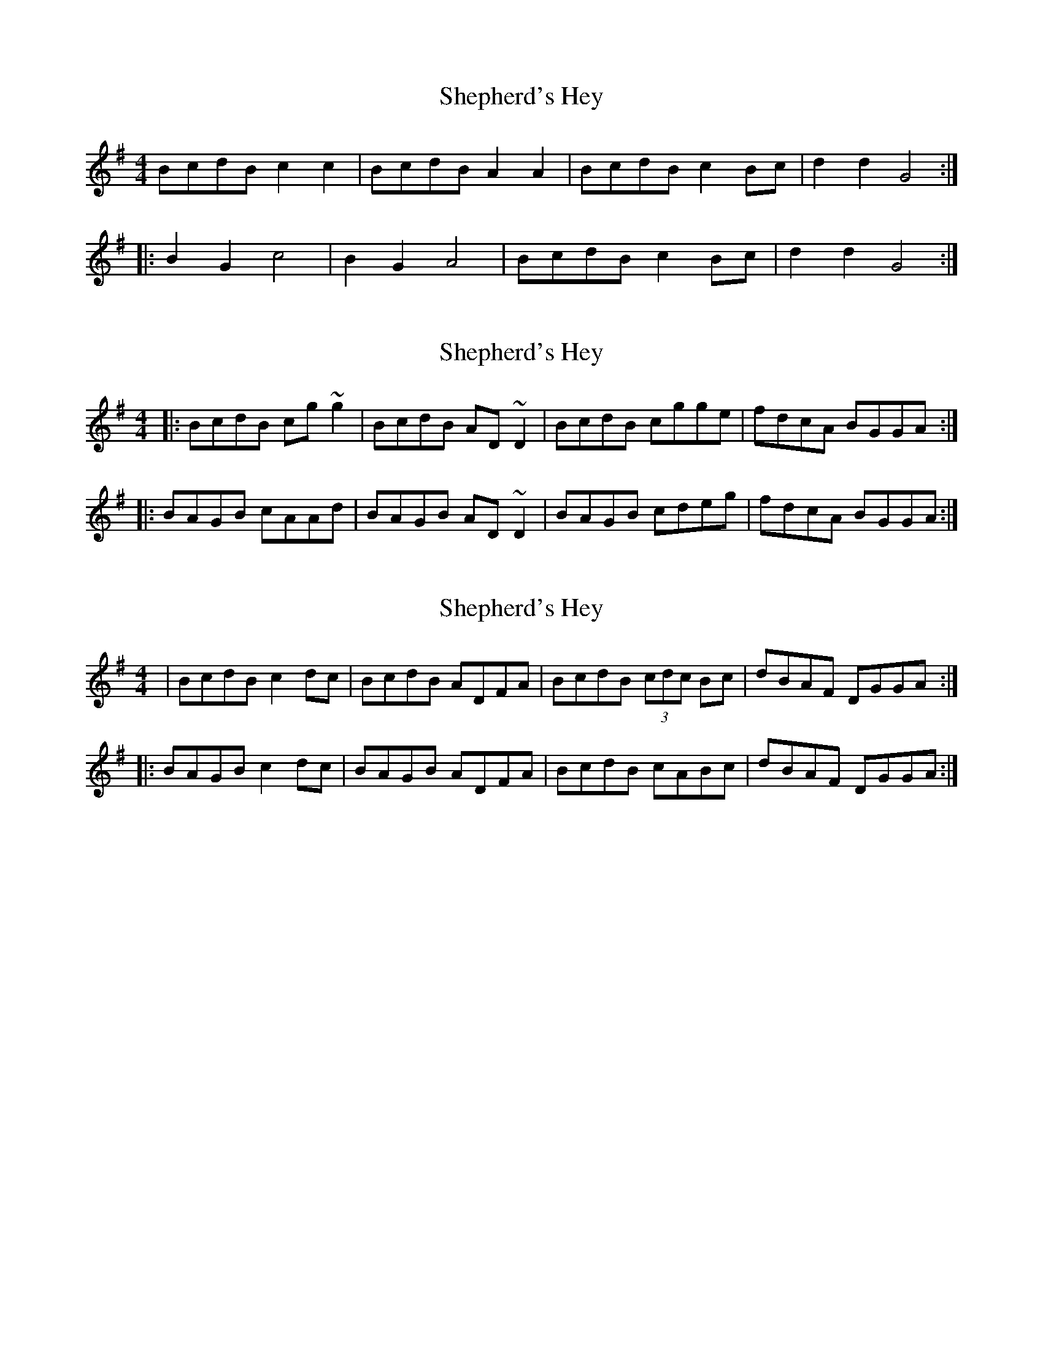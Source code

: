 X: 1
T: Shepherd's Hey
Z: Dr. Dow
S: https://thesession.org/tunes/3573#setting3573
R: reel
M: 4/4
L: 1/8
K: Gmaj
BcdB c2c2|BcdB A2A2|BcdB c2Bc|d2d2 G4:|
|:B2G2 c4|B2G2 A4|BcdB c2Bc|d2d2 G4:|
X: 2
T: Shepherd's Hey
Z: Dr. Dow
S: https://thesession.org/tunes/3573#setting16597
R: reel
M: 4/4
L: 1/8
K: Gmaj
|:BcdB cg~g2|BcdB AD~D2|BcdB cgge|fdcA BGGA:||:BAGB cAAd|BAGB AD~D2|BAGB cdeg|fdcA BGGA:|
X: 3
T: Shepherd's Hey
Z: Will Harmon
S: https://thesession.org/tunes/3573#setting16598
R: reel
M: 4/4
L: 1/8
K: Gmaj
|BcdB c2 dc|BcdB ADFA|BcdB (3cdc Bc|dBAF DGGA:||:BAGB c2 dc|BAGB ADFA|BcdB cABc|dBAF DGGA:|
X: 4
T: Shepherd's Hey
Z: fidicen
S: https://thesession.org/tunes/3573#setting16599
R: reel
M: 4/4
L: 1/8
K: Gmaj
A2c2 B4 | A2c2 G4 | A2c2 B2AB | c2C2 F4 :| |: A2F2 B4 | A2F2 G4 | A2c2 B2AB | c2C2 F4 :|| F | ABcA B2B2 | ABcA G2C2 | ABcA B2AB | c2C2 F4 :| |: A2F2 B4 | A2F2 G4 | A2c2 B2AB | c2C2 F4 :|| B2d2 c2c2 | BcdB A2A2 | BcdB ccBc | d2A2 G4 :| |: A | B2G2 c3A | B2G2 A4 | BcdB cBcA | d2A2 G3 :|| G | BcdB c2(3cdc | BcdB A2D2 | BcdB c2Bc | d2D2 G3A :| |: B2G2 c3A | B2G2 A3A | BcdB c2Bc | d2D2 G3A :|| D | GBdB c2c2 | BcdB A2A2 | GBdB c2Bc | d2D2 G4 :| |: B | d2B2 c3d/c/ | B2G2 A4 | GBdB c2Bc | d2ef g2a/g/f/e | d2B2 c3d/c/ | B2G2 A4 | GBdB c2Bc | d2D2 G3 || C | B>cd>B c2c2 | B>cd>B A2A2 | B>cd>B c2Bc | d2D2 G3A :| |: B2G2 c3A | B2G2 A4 | B>cd>B c2Bc | d2D2 G3 :|| A>Bc>A B2B2 | A>Bc>A G2G2 | A>Bc>A B2A>B | c2C2 F4 :| |: A2F2 B4 | A2F2 G4 | A>Bc>A B2B>G | c2C2 F4 :| |: A4F4 | B4B4 | A4F4 | G4G4 | A>Bc>A B2B>G | c2C2 F4 :|| c>de>c c2c2 | B>cd>B A4 | c>de>c c2B>c | d2D2 G4 :| |: B2G2 c4 | B2G2 A4 | B>cd>B c2B>c | d2D2 G4 :|| BddB e2B2 | BddB A4 | d2B2 AGGA | B2A2 G4 || D2A2 B2G2 | d2A2 B4 | d2B2 AGGA | B2A2 G4 | B2G2 c4 | B2G2 A4 | B2AB c2Bc | d2A2 G4 || B>de>B d2d2 | B>de>B A4 | c2 (3BcB A2e2 | d2D2 G4 || A | B2e2 d4 | B2d2 A4 | c2 (3BcB A2e2 | d2D2 G4 || A>Bc>A B2B2 | A>Bc>A G4 | A>Bc>A B2AB | c2C2 F4 || A2F2 G4 | A2F2 G4 | A2c2 B2d2 | c2C2 F4 || A | B>cd>B c2d>c | B>cd>B A2D2 | B>cd>B c2B>c | d2F2 G3 :| |: A | B2G2 c3A | B2G2 A4 | B>cd>B c2B>c | d2f2 G3 :|| A | BcdB c2(3cdc | BcdB A2D2 | BcdB c2 Bc | 1 d2 D2 G3A :| 2 d2D2 G3 ||: A | B2G2 c3A | B2G2 A3A | BcdB c2 Bc |d2 D2 G> :||G | BcdB c2c2 | B2d2 A4 | BcdB c2Bc | d2D2 G3 :| |: B2B2 c4 | B2B2 A4 | B2AB c2Bc | d2D2 G4 :|| B>c | d>cB>c d2e>f | g>ag>f e2B>c | d>cB>c d2e>f | g>ag>f e6 :||: zd | C2 (3ccc B>AG>B | d>c (3Bcd c>B (3Abc | B>AG2 A>Bc>d | B2d2 c2c2 | BcdB A2A2 | BcdB ccBc | d2A2 G3 ||A | B2G2 c3A | B2G2 A4 | BcdB cBcA | d2A2 G4 ||B2d2 cBc2 | B2d2 A4 | Bcd2 cBc2 | d2D2 G4 ||B2G2 c3A | B2G2 A4 | Bcd2 {d}c2Bc | d2D2 G4 ||A | BdeB d2d2 | BdeB A2G2 | GBB(3B/c/B/ A2e2 | d2D2 G3 :||: A | B2e2 d4 | b2e2 A4 | c2(3BcB A2e2 | d2D2 G3 :||
X: 5
T: Shepherd's Hey
Z: SpeedBeagle
S: https://thesession.org/tunes/3573#setting30191
R: reel
M: 4/4
L: 1/8
K: Dmaj
|:fgaf g4|fgaf e4|fgaf g2 fg|a2 A2 d4:|
|:agfa gfeg|fedf e4|dcde fefg|a2 A2 d4:|
|:afaf bgbg|afaf e4|dfeg fagb|a2 A2 d4:|
